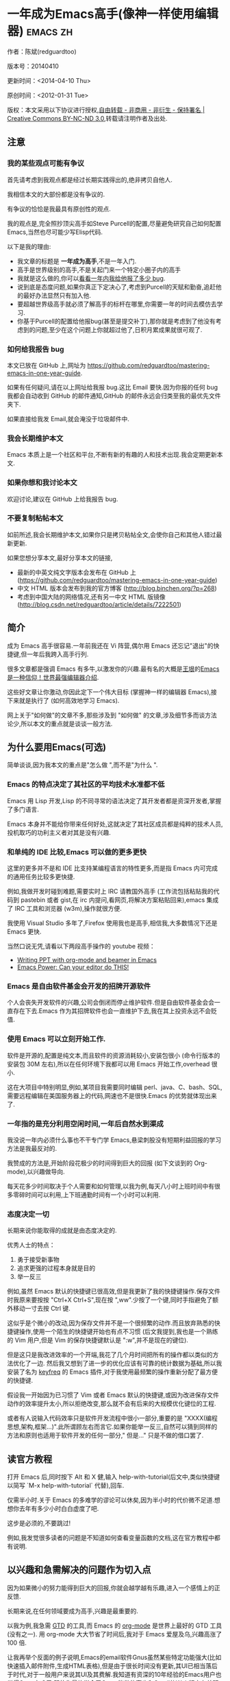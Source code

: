 #+OPTIONS: ^:{}
* 一年成为Emacs高手(像神一样使用编辑器)                                         :emacs:zh:
#+OPTIONS: toc:nil
  :PROPERTIES:
  :ID:       o2b:24796fba-6de7-4712-b83e-b86969c31335
  :POST_DATE: [2012-01-31 周二 15:08]
  :POSTID:   268
  :ARCHIVE_TIME: 2012-12-26 三 19:21
  :ARCHIVE_FILE: ~/projs/mastering-emacs-in-one-year-guide/guide-zh.org
  :ARCHIVE_CATEGORY: emacs
  :END:
作者：陈斌(redguardtoo)

版本号：20140410

更新时间：<2014-04-10 Thu>

原创时间：<2012-01-31 Tue>

版权：本文采用以下协议进行授权,[[http://creativecommons.org/licenses/by-nc-nd/3.0/deed.zh][自由转载 - 非商用 - 非衍生 - 保持署名 | Creative Commons BY-NC-ND 3.0]],转载请注明作者及出处.

** 注意
*** 我的某些观点可能有争议
首先请考虑到我观点都是经过长期实践得出的,绝非拷贝自他人.

我相信本文的大部份都是没有争议的.

有争议的恰恰是我最具有原创性的观点.

我的观点是,完全照抄顶尖高手如Steve Purcell的配置,尽量避免研究自己如何配置Emacs,当然也尽可能少写Elisp代码.

以下是我的理由:
- 我文章的标题是 *一年成为高手*,不是一年入门.
- 高手是世界级别的高手,不是关起门来一个特定小圈子内的高手
- 我就是这么做的,你可以[[https://github.com/purcell/emacs.d/issues?direction=asc&page=1&sort=created&state=closed][看看一年内我给他报了多少 bug]].
- 说到底是态度问题,如果你真正下定决心了,考虑到Purcell的天赋和勤奋,追赶他的最好办法显然只有加入他.
- 要超越世界级高手就必须了解高手的标杆在哪里,你需要一年的时间去模仿去学习.
- 你基于Purcell的配置给他报bug(甚至是提交补丁),那你就是考虑到了他没有考虑到的问题,至少在这个问题上你就超过他了,日积月累成果就很可观了.

*** 如何给我报告 bug
本文已放在 GitHub 上,网址为 [[https://github.com/redguardtoo/mastering-emacs-in-one-year-guide]].

如果有任何疑问,请在以上网址给我报 bug.这比 Email 要快.因为你报的任何 bug 我都会自动收到 GitHub 的邮件通知,GitHub 的邮件永远会归类至我的最优先文件夹下.

如果直接给我发 Email,就会淹没于垃圾邮件中.

*** 我会长期维护本文
Emacs 本质上是一个社区和平台,不断有新的有趣的人和技术出现.我会定期更新本文.

*** 如果你想和我讨论本文
欢迎讨论,建议在 GitHub 上给我报告 bug.

*** 不要复制粘帖本文
如前所述,我会长期维护本文,如果你只是拷贝粘帖全文,会使你自己和其他人错过最新更新.

如果您想分享本文,最好分享本文的链接,
- 最新的中英文纯文字版本会发布在 GitHub 上 ([[https://github.com/redguardtoo/mastering-emacs-in-one-year-guide]])
- 中文 HTML 版本会发布到我的官方博客 (http://blog.binchen.org/?p=268)
- 考虑到中国大陆的网络情况,还有另一中文 HTML 版镜像 ([[http://blog.csdn.net/redguardtoo/article/details/7222501]])

** 简介
成为 Emacs 高手很容易.一年前我还在 Vi 阵营,偶尔用 Emacs 还忘记"退出"的快捷键,但一年后我跨入高手行列.

很多文章都是强调 Emacs 有多牛,以激发你的兴趣.最有名的大概是[[http://docs.huihoo.com/homepage/shredderyin/][王垠]]的[[http://www.pconline.com.cn/pcedu/soft/gj/photo/0609/865628_1.html][Emacs 是一种信仰！世界最强编辑器介绍]].

这些好文章让你激动,你因此定下一个伟大目标 (掌握神一样的编辑器 Emacs),接下来就是执行了 (如何高效地学习 Emacs).

网上关于"如何做"的文章不多,那些涉及到 "如何做" 的文章,涉及细节多而谈方法论少,所以本文的重点就是谈谈一般方法.

** 为什么要用Emacs(可选)
简单谈谈,因为我本文的重点是"怎么做 ",而不是"为什么 ".
*** Emacs 的特点决定了其社区的平均技术水准都不低
Emacs 用 Lisp 开发,Lisp 的不同寻常的语法决定了其开发者都是资深开发者,掌握了多门语言.

Emacs 本身并不能给你带来任何好处,这就决定了其社区成员都是纯粹的技术人员,投机取巧的功利主义者对其是没有兴趣.
*** 和单纯的 IDE 比较,Emacs 可以做的更多更快
这里的更多并不是和 IDE 比支持某编程语言的特性更多,而是指 Emacs 内可完成的通用任务比较多更快捷.

例如,我做开发时碰到难题,需要实时上 IRC 请教国外高手 (工作流包括粘贴我的代码到 pastebin 或者 gist,在 irc 内提问,看网页,将解决方案粘贴回来),emacs 集成了 IRC 工具和浏览器 (w3m),操作就很方便.

我使用 Visual Studio 多年了,Firefox 使用我也是高手,相信我,大多数情况下还是 Emacs 更快.

当然口说无凭,请看以下两段高手操作的 youtube 视频：
- [[http://www.youtube.com/watch?v=Ho6nMWGtepY][Writing PPT with org-mode and beamer in Emacs ]]
- [[http://www.youtube.com/watch?v=EQAd41VAXWo][Emacs Power: Can your editor do THIS! ]]
*** Emacs 是自由软件基金会开发的招牌开源软件
个人会丧失开发软件的兴趣,公司会倒闭而停止维护软件.但是自由软件基金会会一直存在下去.Emacs 作为其招牌软件也会一直维护下去,我在其上投资永远不会贬值.
*** 使用 Emacs 可以立刻开始工作.
软件是开源的,配置是纯文本,而且软件的资源消耗较小,安装包很小 (命令行版本的安装包 30M 左右),所以在任何环境下我都可以用 Emacs 开始工作,overhead 很小.

这在大项目中特别明显,例如,某项目我需要同时编辑 perl、java、C、bash、SQL,需要远程编辑在美国服务器上的代码,网速也不是很快.Emacs 的优势就体现出来了.

*** 一年指的是充分利用空闲时间,一年后自然水到渠成
我没说一年内必须什么事也不干专门学 Emacs,悬梁刺股没有短期利益回报的学习方法是我最反对的.

我赞成的方法是,开始阶段花极少的时间得到巨大的回报 (如下文谈到的 Org-mode),以兴趣做导向.

每天花多少时间取决于个人需要和如何管理,以我为例,每天八小时上班时间中有很多零碎时间可以利用,上下班通勤时间有一个小时可以利用.

*** 态度决定一切
长期来说你能取得的成就是由态度决定的.

优秀人士的特点：
1. 勇于接受新事物
2. 追求更强的过程本身就是目的
3. 举一反三

例如,虽然 Emacs 默认的快捷键已很高效,但是我更新了我的快捷键操作.保存文件时我原来要按按 "Ctrl+X Ctrl+S",现在按 ",ww".少按了一个键,同时手指避免了额外移动一寸去按 Ctrl 键.

这似乎是个微小的改动,因为保存文件并不是一个很频繁的动作.而且放弃熟悉的快捷键操作,使用一个陌生的快捷键开始也有点不习惯 (后文我提到,我也是一个熟练的 Vim 用户,但是 Vim 的保存快捷键默认是 ":w",并不是现在的键位).

但是这只是我改进效率的一个开端,我花了几个月时间把所有的操作都以类似的方法优化了一边. 然后我又想到了进一步的优化应该有可靠的统计数据为基础,所以我安装了名为 [[https://github.com/dacap/keyfreq][keyfreq]] 的 Emacs 插件,对于我使用最频繁的操作重新分配了最方便的快捷键.

假设我一开始因为已习惯了 Vim 或者 Emacs 默认的快捷键,或因为改进保存文件动作的效率提升太小,所以拒绝改变,那么就不会有后来的大规模优化键位的工程.

或者有人说输入代码效率只是软件开发流程中很小一部分,重要的是 "XXXX(编程思想,架构,框架...)".此所谓顾左右而言它.如果你能举一反三,自然可以猜到同样的方法和原则也适用于软件开发的任何一部分," 但是..." 只是不做的借口罢了.

** 读官方教程
打开 Emacs 后,同时按下 Alt 和 X 健,输入 help-with-tutorial(后文中,类似快捷键以简写 `M-x help-with-tutorial` 代替),回车.

仅需半小时.关于 Emacs 的多难学的谬论可以休矣,因为半小时的代价微不足道.想想你去年有多少小时白白虚度了吧.

这步是必须的,不要跳过!

例如,我发觉很多读者的问题是不知道如何查看变量函数的文档,这在官方教程中都有说明.
** 以兴趣和急需解决的问题作为切入点
因为如果微小的努力能得到巨大的回报,你就会越学越有乐趣,进入一个感情上的正反馈.

长期来说,在任何领域要成为高手,兴趣是最重要的.

以我为例,我急需 [[http://en.wikipedia.org/wiki/Getting_Things_Done][GTD]] 的工具,而 Emacs 的 [[http://orgmode.org/][org-mode]] 是世界上最好的 GTD 工具 (没有之一). 用 org-mode 大大节省了时间后,我对于 Emacs 爱屋及乌,兴趣高涨了 100 倍.

让我再举个反面的例子说明,Emacs的email软件Gnus虽然某些特定功能强大(比如快速插入邮件附件,生成HTML表格),但是由于很长时间没有更新,其UI已相当落后于时代,对于一般用户来说其UI及其费解.我知道有资深的10年经验的Emacs用户也觉得Gnus太难用.即使你最终学会了Gnus,能做的事也和Gmail的Web版本有差距(比如搜索邮件,附件预览),而且Linux下也有许多同类软件.这就是典型的投资极大,回报很小.

所以对新手来说,从Gnus入手Emacs是很成问题的.

** 站在巨人的肩膀上
这方面我是个负面榜样.开始阶段我还是抱着玩的心态,喜欢到处找有趣的配置粘贴到我的 .emacs 中去.

这是浪费时间!

我应该一开始就照抄 [[http://www.sanityinc.com/][世界级大师 Steve Purcell]] 的 [[https://github.com/purcell/emacs.d][emacs 配置]].

*警告,Purcell 总爱试用最新的 Web 开发的新技术,对他而言稳定性不是第一位的,如果你有足够的热情和能力,愿意和他一起折腾,那么你的 Emacs 水平会提高得很快*

这个如果是很重要的前提,当我上了 Purcell 的贼船时,我已有 10 年开发经验,精通多种开发语言.

如果你不愿意过于折腾,那么你至少不要重复我的错误,你不要质疑,你不要创新,你要跟着高手做.比如 [[https://github.com/eschulte/emacs24-starter-kit][Eric Schulte 的 Emacs-starter-kit]] 很适合初学者.[[https://github.com/bbatsov/prelude][Bozhidar Batsov 的配置]] 也不错 (不一定适合初学者).也可以用 [[https://github.com/redguardtoo/emacs.d][我的配置]].

直说了把,你是初学者,开始阶段应以学习模仿为主.这点怎么强调也不过分！

为了加深印象,让我再举一个例子.一些读者向我反映,Emacs 快捷键太多,背起来压力很大.实际上这是初学者先入为主的偏见.对高手来说,有了恰当的工具后,快捷键很多情况下并不需要.盲目地去背快捷键只会延迟你成为高手那一刻的到来.如果你只是复制了高手的配置开始使用而不是纠结于完成背快捷键这个无聊的任务,你会发觉高手以安装了名为 smex 的插件,使得你直接输入命令比用快捷键还快.所以背快捷键也不需要了.

顺便说一下,很多高手的配置需要 git 才能更新,这意味着你需要安装 Git 和 Cygwin(限于 windows 平台).这是买一送二,我又给你介绍了两个高手必备的世界级工具.

** 高手都在哪里
*** 加入 google plus 的 Emacs 社区
Google Plus 的 [[https://plus.google.com/communities/114815898697665598016][Emacs 社区]] 在此时Geek 的气场非常强,讨论的贴子质量非常高.我上过很多大众和小众的 Emacs 社区,这是我的经验之谈.例如,我加入了 Linkedin 和 Facebook 的 Emacs 社区,目前都退出了.并不是这些社区不够专业,只是 Google Plus 讨论问题的技术层次比较高.

如果你只能加入一个网络社区的话,那么就是 Google Plus 了.

另外,著名 Emacs 用户 [[https://plus.google.com/113859563190964307534][Xah Lee]](个人网站为 [[http://xahlee.org/][李杀网]],其账号名为 ErgoEmacs) 每周二会在 Google Plus 上组织一次 Emacs 问答.

*** reddit 的 Emacs 社区质量也不错
[[http://www.reddit.com/r/emacs/][reddit]] 上一些讨论挺有新意,深度上不及 Google+.

*** GitHub 是 geek 云集的地方
GitHub 的版本控制服务很好.现在它的社区化倾向越来越强了,我喜欢.

例如,可以看一下 [[https://github.com/search?p=1&q=stars%3A%3E20+extension%3Ael+language%3Aelisp&ref=searchresults&type=Repositories]] 上最酷的 Emacs 插件.

*** Emacs牛人的博客
最好的是[[http://planet.emacsen.org/][Planet Emacsen]],多个Emacs博客的集合.

*** Quora.com
我偏爱的是"列举Emacs中最有用的命令"之类的问题.很多回答拓宽了我的眼界.即使我已相当精通Emacs.

** 搜索最新讯息
*** 在 twitter 上以 "emacs :en" 定期搜索
twitter 人多,更新结果快.
*** 在 stackoverflow 上搜索 emacs 相关的讨论
google "emacs-related-keywords site:stackoverflow.com"

我会定期搜索,同样的帖子反复精读.因为 stackoverflow 上的讨论质量很高.
*** 使用 google 快讯
每周一次给我邮箱发一次摘要,仅限最佳结果.这样质量可以得到保证.
*** 到 Youtube 上看 emacs 相关的视频
例如,我就是看了 [[http://www.youtube.com/watch?feature=player_embedded&v=oJTwQvgfgMM][Google Tech Talks 上这个 Org-mode 作者的介绍]] 而爱上 org-mode.

注意,Youtube 搜索的结果是最佳匹配的.问题是关于 Emacs 的视频并不太多,如果按照 Youtube 的算法,我每次搜索看到的总是那几个录像.所以如果关注重点是看看 Emacs 社区有些什么新东西的话,默认搜索结果应以时间排序.

** 将 emacs 配置管理起来
我将 emacs 配置纳入 github 的版本控制,见 [[https://github.com/redguardtoo/emacs.d]].

版本控制可以是认为一个集中式的知识管理,任何时刻任何地点对 Emacs 配置的修改都要及时上传和合并 (merge).这点对于个人能力的长期积累很重要.

共享Emacs实际也是一种利己的行为,有很多人使用我的配置,等于帮我管理我的Emacs.
** 将 emacs 相关资料 (如电子图书,博客文章) 管理起来
我将所有 Emacs 相关资讯都放在 dropbox 的服务器上,这样资料就同步到我的智能手机和我的平板电脑上,我可以充分利用空闲时间学习.

请 [[https://www.getdropbox.com/referrals/NTg1ODg2Mjk][点击这里注册 dropbox 帐号]].注意,dropbox 客户端完全可以在国内使用,虽然访问其首页可能有点问题.

** EmacsWiki
[[http://www.emacswiki.org/][EmacsWiki]] 是一个社区维护的 Emacs 文档,可以认为是最酷插件和最佳实践的集合点.
** Emacs Lisp 书籍推荐(可选)
[[http://www.amazon.com/Writing-GNU-Emacs-Extensions-Glickstein/dp/1565922611][<Writing GNU Emacs Extensions]] by Bob Glickstein>是Elisp编程书籍中最好的.生动,例子丰富.作者明显是高手,并且用心安排了书的结构.例如,他很早就介绍了 defadvice 的用法.我很认同这点,defadvice 是 elisp 语言的精华.

Xah Lee 提供 [[http://ergoemacs.org/emacs/buy_xah_emacs_tutorial.html][付费 Emacs Lisp 教程]] 也相当不错.

** 认识到 Emacs 是一种生活方式
如果你照着我以上的做法做,就可以认识到 Emacs 牛人其他也很牛.Emacs 实际上体现了牛人的一种生活方式.

像那些牛人一样思考,像那些牛人一样做事,不要怀疑,不要犹豫,很快你就会发觉自己也开始有些牛人的气质了.

例如,[[http://sachachua.com/blog/][Sacha Chua]] 就是这样一个有牛人气质的女孩,这是她的 [[http://www.youtube.com/watch?v=eoyi2vrsWow][Youtube 录像]]. 她学习 Emacs 的方式是 [[http://sachachua.com/blog/2012/07/transcript-emacs-chat-john-wiegley/][让 Emacs 自动将手册语音合成]],这样她在房间里走来走去的时候也可以听文档了.

想想看,这些用 Emacs 的人都是什么样的 Geek 啊！所以,我认为 Emacs 不仅仅是一种工具,它是个社区,一种文化.

对我而言,加入 Emacs 社区让我学会了谦卑.当我明白了 Emacs 的其朴素的设计思想和其强大的可拓展性后,我的感觉是敬畏,因为我做不出这样的软件.

我既没有能力把一个编辑器设计成一个人工智能语言 Lisp 的平台,也不可能花 30 多年的时间对一个软件精益求精.

** 精品 Emacs 第三方插件推荐
我推荐插件标准如下：
- 高品质
- 经常更新
- 功能强大

所有插件都可以通过 Emacs 的 package manager 下载.

以下是插件清单：
| 名称                | 说明                                                | 同类插件                           |
|---------------------+-----------------------------------------------------+------------------------------------|
| [[https://gitorious.org/evil/][evil]]                | 将 Emacs 变为 vi                                    | viper                              |
| [[http://orgmode.org/][org]]                 | org-mode,全能的 note 工具                           | 不知道                             |
| [[https://github.com/punchagan/org2blog][org2blog]]            | 给 wordpress 写博客                                 | 不知道                             |
| [[https://github.com/company-mode/company-mode][company-mode]]        | 自动完成输入,支持各种语言和后端                     | cedet,auto-complete                |
| [[https://github.com/magnars/expand-region.el][expand-region]]       | 按快捷键选中当前文本,可以将选择区域扩展或者收缩     | 不知道                             |
| [[https://github.com/nonsequitur/smex][smex]]                | 让输入 M-x command 变得飞快                         | 不知道                             |
| [[https://github.com/capitaomorte/yasnippet][yasnippet]]           | 强大的文本模板输入工具                              | 不知道                             |
| [[http://www.emacswiki.org/emacs/FlyMake][flymake-xxxx]]        | 以 flymake 开头的所有包,针对不同语言做语法检查      | flycheck                           |
| [[https://github.com/emacs-helm/helm][helm]]                | 选择和自动完成的框架,在其上有很多插件完成具体功能   | ido                                |
| [[http://www.emacswiki.org/emacs/InteractivelyDoThings][ido]]                 | 和 helm 类似,我是 helm 和 ido 同时用                | helm                               |
| [[https://github.com/mooz/js2-mode][js2-mode]]            | javascript 的 major-mode,自带 javascript 语法解释器 | javascript-mode、js-mode、js3-mode |
| [[http://www.emacswiki.org/emacs/emacs-w3m][w3m]]                 | Emacs 的网络浏览器(需安装命令行工具w3m)             | 不知道                             |
| [[https://github.com/nicferrier/elnode][elnode]]              | elisp 写的 Web 服务器                               | 不知道                             |
| [[https://github.com/Fuco1/smartparens][smartparens]]         | 自动输入需要成对输入的字符如右括号之类的字符        | autopair                           |
| [[https://github.com/nschum/window-numbering.el][window-numbering.el]] | 跳转到不同的子窗口                                  | 不知道                             |
| [[https://github.com/fxbois/web-mode][web-mode]]            | 支持各种 HTML 文件                                  | nxml-mode、nxhtml-mode、html-mode  |

** 小结
看到这里你应该很清楚了,我的方法就是以兴趣作为切入点,以天才作为榜样,大量阅读,大量练习.

如果你想获得真才实学,想变得更强,变得更优秀,这就是唯一的方法,唯一的捷径.

这个方法不是我发明的,古往今来的杰出人士都是这么做的,如果你需要一点"更科学的"论证,请参考 [[http://book.douban.com/subject/4726323/][一万小时天才理论]].

** 联系我
这是我的 [[https://twitter.com/#!/chen_bin][twitter]] 和 [[https://plus.google.com/110954683162859211810][google plus]] 以及 [[http://www.weibo.com/u/2453581630][微博]],也可以通过我的 email<chenbin DOT sh AT GMAIL DOT COM>联系我.我也在新浪 weibo.com 上开通账号 emacsguru.

我的主力博客为 [[http://blog.binchen.org]].

我不会回答 Emacs 配置的具体问题,因为如果你通读本文,应该知道哪里找答案更好.

** 答疑
*** Steve Purcell 的配置是否有文档可以参考？
除了 README 外没有,我主要是通过看 EmacsWiki 和源代码来了解.一个窍门是通常主源代码文件的头部有使用指南.

*** Steve Pucell 的 Emacs 配置需运行 Git 和 subversion,有没有更简单的配置？
那么你可以用 [[https://github.com/redguardtoo/emacs.d][我的配置]]：
- 去掉了 Git 和 subversion 的依赖.你只要下载我的配置,确保网络 OK(因第一次启动 Emacs 会自动下载安装软件包).
- 已安装了拼音输入法 eim
- C++ 支持强大,因我还做一些桌面开发

注意,Purcell 是顶尖的 Web 开发者,他会试用各种最新的 Web 开发技术,如果你用了我的配置,Web 开发插件更新会滞后一段时间.另外我的开发工具链和 Purcell 的不完全一致.你自己权衡了.
*** 我已是 Vi 高手,为什么要转到 Emacs 来?
嘿嘿,我也是 Vi 精通后转到 Emacs 的.我转换阵营的原因就是因为 Emacs 的强大 (例如和 gdb 的完美结合) 以及其脚本语言是 lisp.

当然 Vi 的多模式编辑和快捷键比 Emacs 要高效得多,所以最佳方案是 Vi 的快捷键加上 Emacs 的强大.

目前我在用 evil-mode,在 Emacs 下模拟 Vim 操作,结合了两者的优点.简单地说,现在我的运行模式"神用编辑器之神 ".

*警告*,Steve Purcell 和我默认都启用了 Vim 的快捷键,如果你不习惯的话,可以打开 ~/.emacs.d/init.el,将其中相应的一行注释掉,具体注释哪一行请参考 README.
*** 我对于 Emacs 的默认快捷键很不习惯,怎么办？
Emacs 的快捷键是经过几十年考验相当高效的,我建议你在未成为高手前还是学习 Emacs 的默认快捷键.

如果一定要在 Emacs 下用 Windows 快捷键的,可以考虑 [[http://ergoemacs.org/][ergoemacs]].
*** Emacs 快捷键太多记不住怎么办?
没有必要记快捷键,我也只能记住常用的十几个快捷键.顺其自然,常用的命令你自然会记住快捷键,过一段时间不用了,又会忘掉,这很正常.

目前很多高手在用 [[http://www.emacswiki.org/Smex][Smex]],可以飞快输入命令,很多快捷键实际上不需要了.
*** 使用牛人的 Emacs 的配置后,发觉界面有些奇怪的 bug,怎么改?
不要改! 参考上文 [站在巨人的肩膀上] 一章,你觉得奇怪可能是因为缺乏经验,把某些特性误认为是 bug.请坚持至少一年.

例如,有人向我反映,在编辑任何文本的时候,会发觉右边约第 80 列处总有一竖线,希望能去掉.这实际上是一特性,提醒你每一行不要宽度不要超过第 80 列.这里是 [[http://www.emacswiki.org/emacs/EightyColumnRule][每行不要超过 80 列的原因]].

我建议你学习 Emacs 的第一年的原则应是,理解而不判断.

*** 已按指示下载更新软件包,但是好象没有任何作用,也没有任何错误信息
删除 home 目录下的 .emacs、~/.emacs.d/init.el 就是取代原来的 .emacs.
*** 我有任何关于如何配置 Emacs 的具体问题
- 读官方教程
- 善用 google 和我提供的信息
例如,
问：在 .emacs.d 中的 init.el 文件起什么作用？
答：google "emacswiki init.el".
*** 使用牛人的配置后启动 emacs 报错,如何解决？
首先确认你已装上了 *你需要的* 第三方命令行工具,这些工具是可选的,清单见 [[https://github.com/redguardtoo/emacs.d][我的.emacs.d的README]].

如果排除了以上原因. 重新启动 emacs,带上 "--debug-init" 参数,然后将显示的错误信息及环境报告到你所用的.emacs.d对应的开发者# .

报告 bug 应该给出细节.例如很多读者给我的 bug 都是由于第三方插件版本较新引起的,我拿到版本号后,才能下载特定版本的插件以重现 bug.否则只能靠猜,来回邮件会浪费读者很多时间.
*** 牛人的 Emacs 配置太复杂,不容易掌控,还是我自己从一个简单的 .emacs 改起好控制
那么你就是走我后悔莫及的老路,一个人在黑暗中摸索.开头兴致很高,但现实是残酷的,碰到复杂问题解决不了.于是选择逃避,最好的借口是 Emacs 太复杂,放弃 Emacs.

我最终醒悟过来,走上了光明大道,很多走上岐路的人恐怕就没有这个觉悟和毅力了.

希望自己掌控坦率地说是一个非技术问题,因为没有自信心,所以有一种补偿心里. 希望通过一种错误的方式来证明自己.结局无非是恶性循环.

正确地方法是放下身段至少一年 (我已反复强调这一点),打好基本功,读书,虚心地向高手学习.

让我举一个例子说明:
有一个读者向我反映他用了 purcell 的配置,但是 Lisp 的环境花了三天时间也搞不定.虽然我对除 Elisp 以外的其他 Lisp 方言毫无经验,还是花了 15 分钟帮他解决了这个问题.解决方法很简单,就是 [[https://github.com/redguardtoo/emacs.d/commit/c903cfc48611252b791fcea9b8925cefde3121ae][指定一下用哪个 Lisp 解释器]].

解决该问题需要的基本功很简单：
- 知道管道 (pipe),stdout、stderr 是什么.这是 Linux 下做系统开发最最基本的知识.
- 读文章一开头推荐的官方 Emacs 教程,知道如何使用在线帮助.我解决该问题的关键也就是把文档读了一下,文档中已经清楚地说明如何设置 Lisp 解释器
- 知道如何 Google.我知道要设置的变量名后,代码懒得写,直接以变量名搜到相应代码 (一行而已),拷贝粘帖.
*** 为什么我用了牛人的配置后自己额外添加的插件无效
Emacs 是个开放平台,其众多插件 release 之前并不一定有严格的测试.所以插件之间可能有冲突.

这也是我为什么建议初学者直接使用牛人配置的原因,因为牛人已经解决了众多兼容性的问题,你只要直接享受他的服务就行了.

即使你发觉了牛人尚未来得及处理的 bug,最有效的方法是提交 bug 报告给牛人,而不是自己去钻研 elisp.
*** 我想用 Windows 版本的 Emacs 而不是 Cygwin 版本的 Emacs,怎么做?
需要对基本的命令行操作有一定的熟悉.关键知识点有两个：
1. 设置 HOME 环境变量,因为 .emacs.d 中的某些 elisp 脚本假定 .emacs.d 在 HOME 所对应的路径中.
2. Emacs 的某些功能需要使用第三方的命令行工具,这些工具的路径应该添加至环境变量 PATH 中 (可选,原因见后面).
3. 替代步骤 2 的另一更好的方法是使用第三方插件将 Windows 版本的 Emacs 和 Cygwin 的工具和 *文档* 完美结合,参考 [[http://stackoverflow.com/questions/3286723/emacs-cygwin-setup-under-windows/13245173#13245173][我 (redguardtoo) 在 stackoverflow 上的回答]].不过需要更多的配置.

如果你不知道如何在 Windows 下添加修改环境变量,不知道如何安装第三方工具,建议还是先用 cygwin 中的 Emacs,因为 cygwin 已自带某些工具,没有的话,安装也和方便.且在 cygwin 下环境变量 HOME 默认已有.

第三方命令行工具清单请参考上文 [[https://github.com/redguardtoo/emacs.d][我的.emacs.d]] 中的 README(Steve Purcell 没有列出这些工具,因他只用 OS X).
*** Emacs 在代码跳转和代码自动完成上和商业的 IDE 还是有差距,有什么解决方案？
这个差距说到底是后端语法解析引擎的问题.坦率地说通常人们问我这个问题都是以微软的 Visual Studio 和 Eclipse 作为参照对象的.

就 C++ 来说目前有使用苹果公司的 clang 的方案,效果还不错.就 Java 来说,有使用 eclipse 做为后端引擎的方案.具体使用什么 Emacs 插件来调用这些引擎有很多选择,不展开了.

实战中,我通常就是使用 ctags 或者 etags 作为后端引擎,因其所有语言通吃. 虽然解析效果差一点,但是通过我遵循恰当的命名规范,对编程效率没有什么影响.

使用 ctags 或者 etags 还可以帮助菜鸟程序员改掉一个很严重的毛病.菜鸟因为缺乏自信心和经验,所以变量和函数名的命名通常都过于通用,给自己是架构师在写一个大型的通用 Framework 的幻觉.这对于真实的产品研发来说是一个很严重的问题,想象你要修改某个接口的所有调用,定义,文档和测试案例,并且这个接口在多个语言中都有使用.这个接口如果有一个通用的名字如 list,是会把维护人员气死的 (我曾经碰到过一朵奇葩,他还有喜把变量名和函数名叫完全一样名字的"好习惯 ").叫 ListMySpecificService 则好的多.使用 ctags/etags 这类比较弱的解析引擎就会逼你起一个不那么普通的名字.

如果ctags已不能满足你的需求,你可以考虑用cscope或者Gnu Global (gtags).

以上我讨论的都是后端引擎的问题.

就前端界面来说,做的比较好的是[[https://github.com/company-mode/company-mode][company-mode]],目前维护也很活跃,你可以就特定语言如何配置company-mode咨询其开发者.
*** 为什么 Emacs 启动时从服务器 (elpa) 安装第三方软件包 (package) 会失败?
请启动 Emacs 后,运行 `M-x package-refresh-contents` 以从服务器更新最新的软件索引,然后重启 Emacs 即可.

如果你没有使用 Emacs 24,并且没有完全拷贝高手的配置 (这是本文的中心思想),那么你需要安装配置 package.el,细节请参考 [[http://marmalade-repo.org/][这里]].

Emacs 下载软件包 (package) 是通过 http 方式,所以如果网络出问题的话你需要用 http 代理服务器,具体操作见后文.
*** 有些网站 Emacs 访问不了 (原因你懂得)
在命令行中启动 Emacs 时加上 "http_proxy=your-proxy-server-ip:port" 前缀.

例如,
#+BEGIN_SRC sh
http_proxy=http://127.0.0.1:8000 emacs -nw
#+END_SRC
*** 掌握 Emacs Lisp 是否是成为 Emacs 高手的必要条件?
否.但 Emacs Lisp 是很强大的语言,其特点是一切皆可修改.当我说"一切"的时候,我就是指字面意义上的"一切",并不是修辞上的夸张.

我用过许多编辑器,除了 Emacs 外,没有一个能做到"一切都可修改"这点 .vi 也不行.

所以学点 Lisp 对于你提高 Emacs 的使用水平没什么坏处.另外 Lisp 是种不错的语言,如果你的职业是 IT 的话,Lisp 值得一学.

顺便说一下,Lisp 是中很容易的学的语言,比 VB 容易多了,一旦你适应其语法后,就会发觉它其实对程序员蛮友好的,至少少打很多字.
*** 早点学习 Emacs Lisp 是否有助于早日成为 Emacs 高手？
否,只会起阻碍作用!

Lisp语法和通常的编程语言有些不同,除非有相当编程经验(至少10年),一般人刚开始都会对其有语法有一点点负面情绪(当然都是毫无道理的偏见).我的意见是学习任何新东西,长期来说兴趣是最重要的.一开始就应该避免任何会消减兴趣的任何负面情绪.

Emacs Lisp又是一种只用于Emacs的语言,有大量的Emacs相关的术语需要掌握.如"Buffer","Yank","font face",这些术语只有在你成为有相当经验的Emacs使用者后才能理解.

所以在 Emacs 没有相当基础前学习 Emacs Lisp 是在浪费时间.

参考前文关于找到切入点的一节,我推荐的学习 Lisp 的顺序是,先使用优秀的 Emacs 配置享受到 Emacs 的好处,有了兴趣后学习 Emacs Lisp 就水到渠成了.
*** Emacs 基本操作我会了,下一步学些什么比较迷茫
关键是你打算用 Emacs 这个强大的瑞士军刀做什么.

我在前文中已经强调过以兴趣和解决实际问题作为切入点.

再举一些我自己的例子说明:
- 我有写博客需要,懒得用 wordpress 那个破界面,所以用 org2blog
- 开发 ruby on rails 程序需要 IDE,装了 rinari
- 做跨平台 C++ 桌面开发,装了 cmake-mode.
- 我要开发巨型项目 (需要在多个目录窗口间跳来跳去),所以装了 window-numbering.el.
- 巨型项目需要我同时调试多种语言,所以我装了 evil-nerd-commenter,这样不用记住特定语言的语法就可以 comment/uncomment 代码.
*** org-mode 该如何学习?
[[http://www.cnblogs.com/Open_Source/archive/2011/07/17/2108747.html][Org-mode简明手册]] 是不错的中文教程.

我认为最好的英文入门教程是Carsten Dominik(org-mode发明者)在[[http://orgmode.org/talks.html][google tech talks上的演讲]].其要点为org-mode本质是一个文本文件,你只要记住按TAB展开或者缩进条目就可以了.其他Advanced特性可以慢慢学.
*** 对于"一切都用Emacs来完成"的观点你怎么看?
我很欣赏这个理念.但是不要走火入魔.Emacs本质是个平台,给geek们提供了无限的可能性.

但是从实用角度讲,Emacs和其他工具结合有时候能更快完成工作(不过菜鸟在没有一年的修炼之前千万不要猜Emacs*不能*做什么).

以下是我认为不一定Emacs能够吃独食的地方:
- 剪贴簿操作应结合命令行工具xsel(Linux)/pbpaste(OSX)/putclip(Cygwin)
- Web浏览最好用Firefox结合插件如keysnail
- 远程登录管理最好用screen/tmux
- FTP最好用专门的FTP软件
- 文件管理用专用软件

原因多种多样,比如远程ssh登录使用Emacs的话,Emacs默认假定你是不能访问X clipboard的,但是这个假定现在不成立,如果你使用X11 forward over ssh技术(主流的Linux服务器默认都支持的),剪贴板是可以访问的.

所以重点是保持头脑灵活,坚信Emacs无所不能的同时也要适当变通一下.
